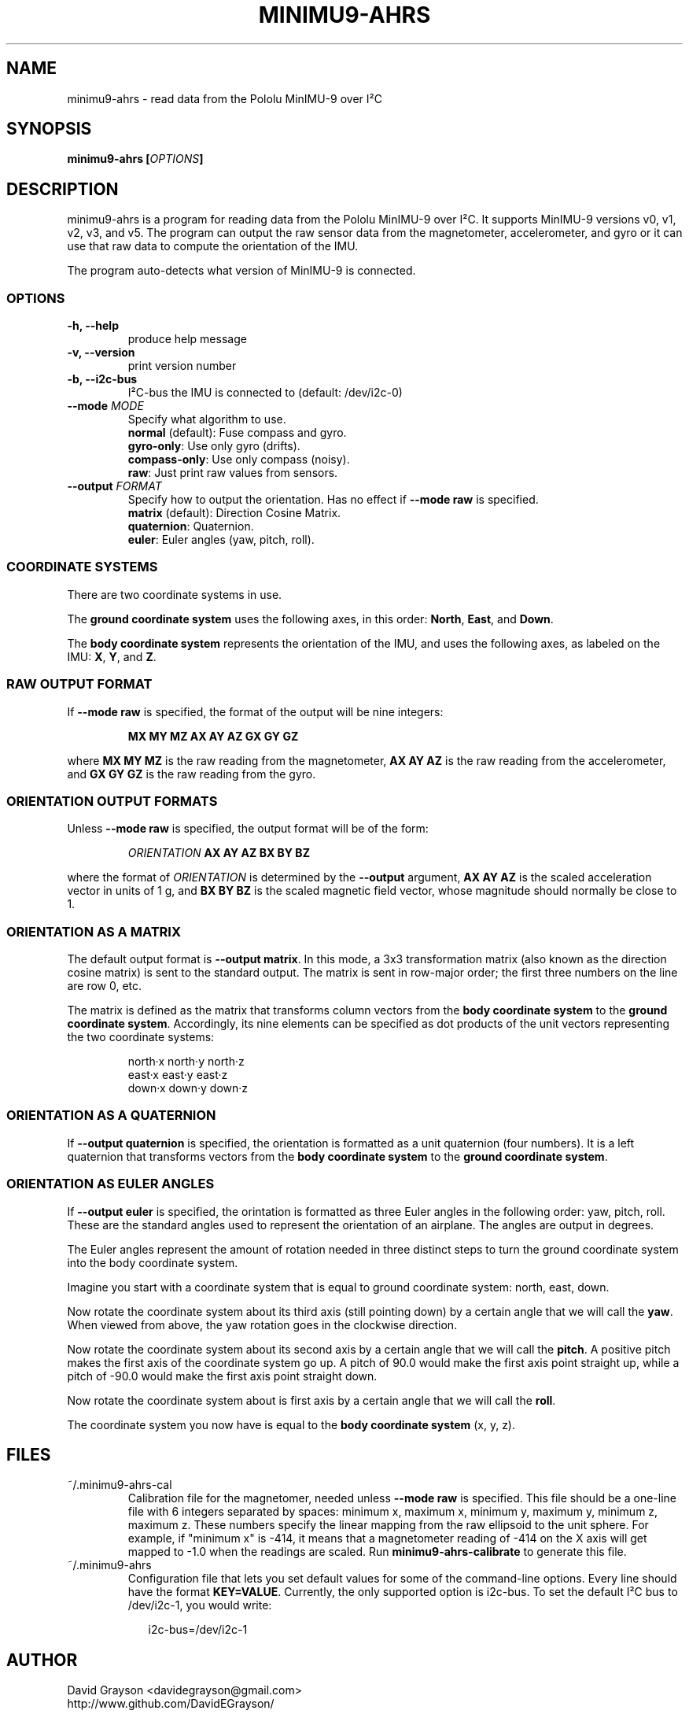 .TH MINIMU9-AHRS 1
.SH NAME
minimu9-ahrs - read data from the Pololu MinIMU-9 over I²C
.SH SYNOPSIS
.B minimu9-ahrs [\fIOPTIONS\fP]
.SH DESCRIPTION
minimu9-ahrs is a program for reading data from the Pololu MinIMU-9 over I²C.
It supports MinIMU-9 versions v0, v1, v2, v3, and v5.
The program can output the raw sensor data from the magnetometer, accelerometer,
and gyro or it can use that raw data to compute the orientation of the IMU.
.P
The program auto-detects what version of MinIMU-9 is connected.
.SS OPTIONS
.TP
\fB-h, --help\fP
produce help message
.TP
\fB-v, --version\fP
print version number
.TP
\fB-b, --i2c-bus\fP
I²C-bus the IMU is connected to (default: /dev/i2c-0)
.TP
\fB--mode \fIMODE\fR
Specify what algorithm to use.
.nf
\fBnormal\fP (default): Fuse compass and gyro.
\fBgyro-only\fP:  Use only gyro (drifts).
\fBcompass-only\fP:  Use only compass (noisy).
\fBraw\fP: Just print raw values from sensors.
.fi
.TP
\fB--output \fIFORMAT\fR
Specify how to output the orientation.
Has no effect if \fB--mode raw\fP is specified.
.nf
\fBmatrix\fP (default): Direction Cosine Matrix.
\fBquaternion\fP: Quaternion.
\fBeuler\fP: Euler angles (yaw, pitch, roll).

.SS COORDINATE SYSTEMS
There are two coordinate systems in use.
.P
The \fBground coordinate system\fP uses the following axes, in this order:
\fBNorth\fP, \fBEast\fP, and \fBDown\fP.
.P
The \fBbody coordinate system\fP represents the orientation of the IMU, and
uses the following axes, as labeled on the IMU:
\fBX\fP, \fBY\fP, and \fBZ\fP.

.SS RAW OUTPUT FORMAT

If \fB--mode raw\fP is specified, the format of the output will be
nine integers:
.IP
\fBMX MY MZ  AX AY AZ  GX GY GZ\fP
.P
where \fBMX MY MZ\fP is the raw reading from the magnetometer,
\fBAX AY AZ\fP is the raw reading from the accelerometer, and
\fBGX GY GZ\fP is the raw reading from the gyro.

.SS ORIENTATION OUTPUT FORMATS

Unless \fB--mode raw\fP is specified, the output format will be of the form:
.IP
\fIORIENTATION\fB AX AY AZ BX BY BZ\fR
.P
where the format of \fIORIENTATION\fP is determined by the
\fB--output\fP argument,
\fBAX AY AZ\fP is the scaled acceleration vector in units of 1 g, and
\fBBX BY BZ\fP is the scaled magnetic field vector, whose magnitude should
normally be close to 1.

.SS ORIENTATION AS A MATRIX

The default output format is \fB--output matrix\fP.
In this mode, a 3x3 transformation matrix
(also known as the direction cosine matrix) is sent to the standard output.
The matrix is sent in row-major order; the first three numbers on the line
are row 0, etc.
.P
The matrix is defined as the matrix that transforms column vectors from
the \fBbody coordinate system\fP to the \fBground coordinate system\fP.
Accordingly, its nine elements can be specified as dot products of the
unit vectors representing the two coordinate systems:
.IP
.nf
north·x  north·y  north·z
east·x   east·y   east·z
down·x   down·y   down·z
.fi

.SS ORIENTATION AS A QUATERNION
If \fB--output quaternion\fP is specified, the orientation is formatted
as a unit quaternion (four numbers).  It is a left quaternion that
transforms vectors from the \fBbody coordinate system\fP to the
\fBground coordinate system\fP.

.SS ORIENTATION AS EULER ANGLES
If \fB--output euler\fP is specified, the orintation is formatted as three
Euler angles in the following order: yaw, pitch, roll.
These are the standard angles used to represent the orientation of an airplane.
The angles are output in degrees.
.P
The Euler angles represent the amount of rotation needed in three
distinct steps to turn the ground coordinate system into the body
coordinate system.
.P
Imagine you start with a coordinate system that is equal to ground
coordinate system: north, east, down.
.P
Now rotate the coordinate system about its third axis
(still pointing down) by a certain angle that we will call the \fByaw\fP.
When viewed from above, the yaw rotation goes in the clockwise direction.
.P
Now rotate the coordinate system about its second axis by a certain
angle that we will call the \fBpitch\fP.  A positive pitch makes
the first axis of the coordinate system go up.  A pitch of 90.0
would make the first axis point straight up, while a pitch of -90.0
would make the first axis point straight down.
.P
Now rotate the coordinate system about is first axis by a certain
angle that we will call the \fBroll\fP.
.P
The coordinate system you now have is equal to the
\fBbody coordinate system\fP (x, y, z).

.SH FILES
.TP
~/.minimu9-ahrs-cal
Calibration file for the magnetomer, needed unless \fB--mode raw\fP is specified.
This file should be a one-line file with 6 integers separated by spaces:
minimum x, maximum x, minimum y, maximum y, minimum z, maximum z.
These numbers specify the linear mapping from the raw ellipsoid to
the unit sphere. For example, if "minimum x" is -414, it means that a
magnetometer reading of -414 on the X axis will get mapped to -1.0 when
the readings are scaled.  Run \fBminimu9-ahrs-calibrate\fP to generate this
file.
.TP
~/.minimu9-ahrs
Configuration file that lets you set default values for some of the command-line
options.  Every line should have the format \fBKEY=VALUE\fP.  Currently, the
only supported option is i2c-bus.  To set the default I²C bus to /dev/i2c-1, you
would write:
.RS 2
.IP
i2c-bus=/dev/i2c-1
.SH AUTHOR
.nf
David Grayson <davidegrayson@gmail.com>
http://www.github.com/DavidEGrayson/
.fi
.SH SEE ALSO
minimu9-ahrs-calibrate(1), minimu9-ahrs-calibrator(1)
